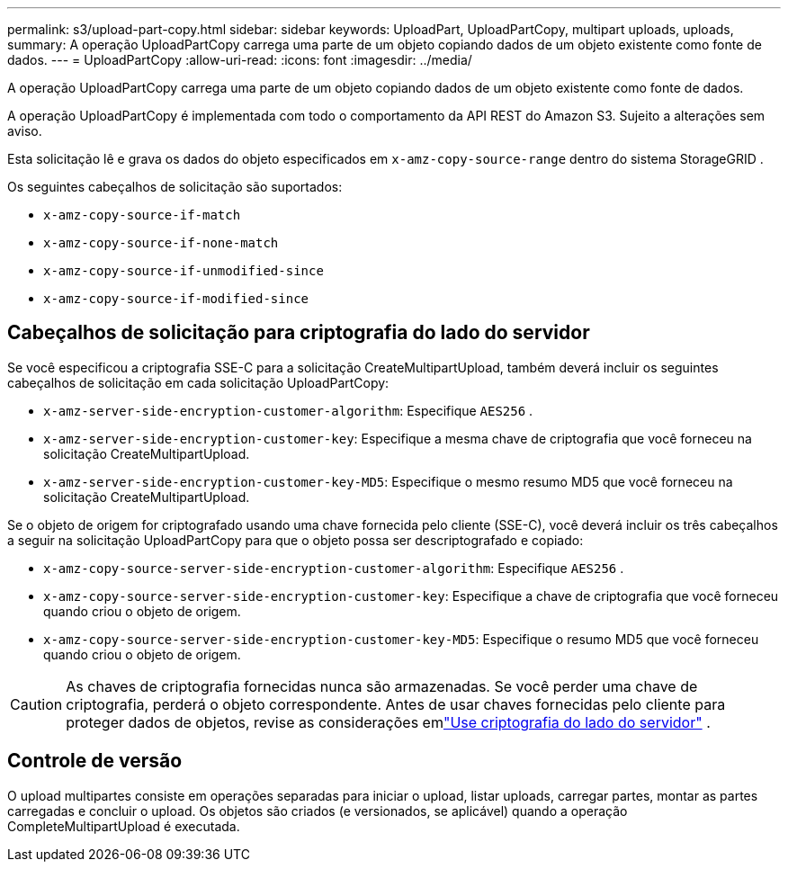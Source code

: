 ---
permalink: s3/upload-part-copy.html 
sidebar: sidebar 
keywords: UploadPart, UploadPartCopy, multipart uploads, uploads, 
summary: A operação UploadPartCopy carrega uma parte de um objeto copiando dados de um objeto existente como fonte de dados. 
---
= UploadPartCopy
:allow-uri-read: 
:icons: font
:imagesdir: ../media/


[role="lead"]
A operação UploadPartCopy carrega uma parte de um objeto copiando dados de um objeto existente como fonte de dados.

A operação UploadPartCopy é implementada com todo o comportamento da API REST do Amazon S3.  Sujeito a alterações sem aviso.

Esta solicitação lê e grava os dados do objeto especificados em `x-amz-copy-source-range` dentro do sistema StorageGRID .

Os seguintes cabeçalhos de solicitação são suportados:

* `x-amz-copy-source-if-match`
* `x-amz-copy-source-if-none-match`
* `x-amz-copy-source-if-unmodified-since`
* `x-amz-copy-source-if-modified-since`




== Cabeçalhos de solicitação para criptografia do lado do servidor

Se você especificou a criptografia SSE-C para a solicitação CreateMultipartUpload, também deverá incluir os seguintes cabeçalhos de solicitação em cada solicitação UploadPartCopy:

* `x-amz-server-side-encryption-customer-algorithm`: Especifique `AES256` .
* `x-amz-server-side-encryption-customer-key`: Especifique a mesma chave de criptografia que você forneceu na solicitação CreateMultipartUpload.
* `x-amz-server-side-encryption-customer-key-MD5`: Especifique o mesmo resumo MD5 que você forneceu na solicitação CreateMultipartUpload.


Se o objeto de origem for criptografado usando uma chave fornecida pelo cliente (SSE-C), você deverá incluir os três cabeçalhos a seguir na solicitação UploadPartCopy para que o objeto possa ser descriptografado e copiado:

* `x-amz-copy-source​-server-side​-encryption​-customer-algorithm`: Especifique `AES256` .
* `x-amz-copy-source​-server-side-encryption-customer-key`: Especifique a chave de criptografia que você forneceu quando criou o objeto de origem.
* `x-amz-copy-source​-server-side-encryption-customer-key-MD5`: Especifique o resumo MD5 que você forneceu quando criou o objeto de origem.



CAUTION: As chaves de criptografia fornecidas nunca são armazenadas.  Se você perder uma chave de criptografia, perderá o objeto correspondente.  Antes de usar chaves fornecidas pelo cliente para proteger dados de objetos, revise as considerações emlink:using-server-side-encryption.html["Use criptografia do lado do servidor"] .



== Controle de versão

O upload multipartes consiste em operações separadas para iniciar o upload, listar uploads, carregar partes, montar as partes carregadas e concluir o upload.  Os objetos são criados (e versionados, se aplicável) quando a operação CompleteMultipartUpload é executada.
